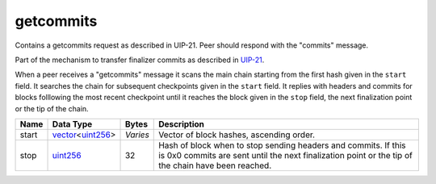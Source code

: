 .. Copyright (c) 2019 The Unit-e developers
   Distributed under the MIT software license, see the accompanying
   file LICENSE or https://opensource.org/licenses/MIT.

getcommits
----------

Contains a getcommits request as described in UIP-21. Peer should respond with the "commits" message.

Part of the mechanism to transfer finalizer commits as described in `UIP-21 <https://github.com/dtr-org/uips/blob/master/UIP-0021.md>`__.

When a peer receives a "getcommits" message it scans the main chain starting from the first hash given in the ``start`` field. It searches the chain for subsequent checkpoints given in the ``start`` field. It replies with headers and commits for blocks folllowing the most recent checkpoint until it reaches the block given in the ``stop`` field, the next finalization point or the tip of the chain.

+-------+--------------------+----------+----------------------------------------------------------------------------------------------------------------------------------------------------------------------+
| Name  | Data Type          | Bytes    | Description                                                                                                                                                          |
+=======+====================+==========+======================================================================================================================================================================+
| start | vector_\<uint256_> | *Varies* | Vector of block hashes, ascending order.                                                                                                                             |
+-------+--------------------+----------+----------------------------------------------------------------------------------------------------------------------------------------------------------------------+
| stop  | uint256_           | 32       | Hash of block when to stop sending headers and commits. If this is 0x0 commits are sent until the next finalization point or the tip of the chain have been reached. |
+-------+--------------------+----------+----------------------------------------------------------------------------------------------------------------------------------------------------------------------+

.. _uint256: types/Integers.html
.. _vector: types/vector.html
